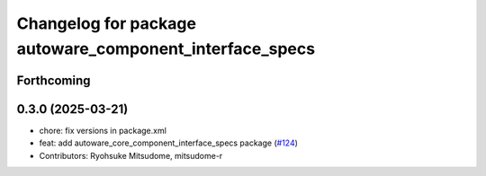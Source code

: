 ^^^^^^^^^^^^^^^^^^^^^^^^^^^^^^^^^^^^^^^^^^^^^^^^^^^^^^^^
Changelog for package autoware_component_interface_specs
^^^^^^^^^^^^^^^^^^^^^^^^^^^^^^^^^^^^^^^^^^^^^^^^^^^^^^^^

Forthcoming
-----------

0.3.0 (2025-03-21)
------------------
* chore: fix versions in package.xml
* feat: add autoware_core_component_interface_specs package (`#124 <https://github.com/autowarefoundation/autoware.core/issues/124>`_)
* Contributors: Ryohsuke Mitsudome, mitsudome-r
